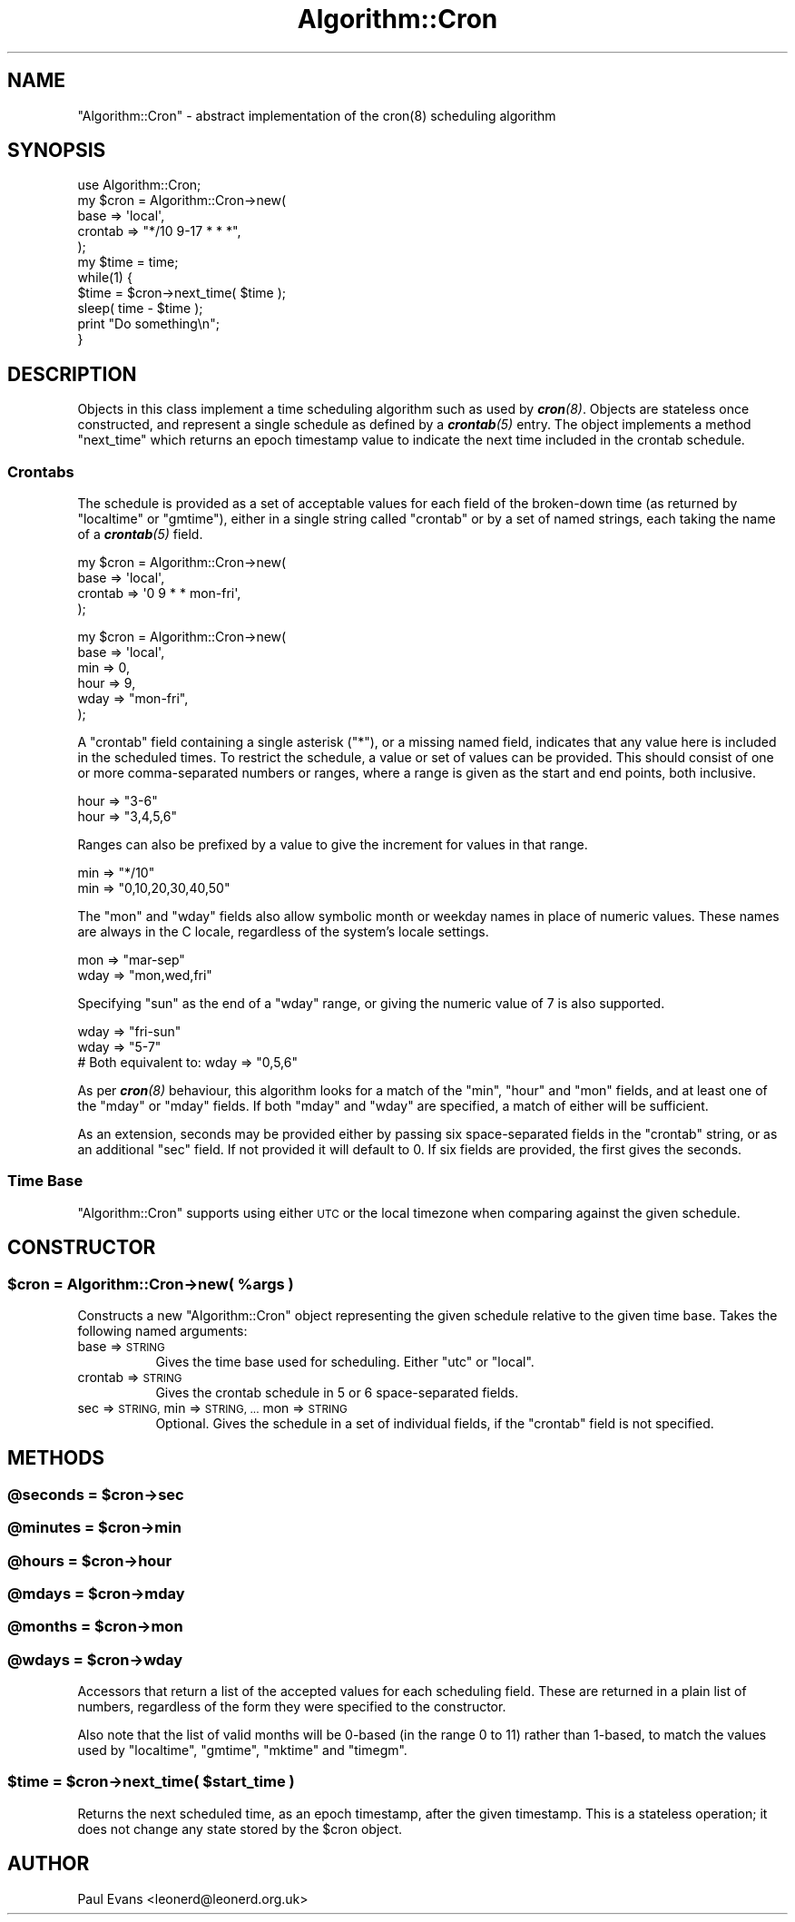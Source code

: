 .\" Automatically generated by Pod::Man 4.14 (Pod::Simple 3.40)
.\"
.\" Standard preamble:
.\" ========================================================================
.de Sp \" Vertical space (when we can't use .PP)
.if t .sp .5v
.if n .sp
..
.de Vb \" Begin verbatim text
.ft CW
.nf
.ne \\$1
..
.de Ve \" End verbatim text
.ft R
.fi
..
.\" Set up some character translations and predefined strings.  \*(-- will
.\" give an unbreakable dash, \*(PI will give pi, \*(L" will give a left
.\" double quote, and \*(R" will give a right double quote.  \*(C+ will
.\" give a nicer C++.  Capital omega is used to do unbreakable dashes and
.\" therefore won't be available.  \*(C` and \*(C' expand to `' in nroff,
.\" nothing in troff, for use with C<>.
.tr \(*W-
.ds C+ C\v'-.1v'\h'-1p'\s-2+\h'-1p'+\s0\v'.1v'\h'-1p'
.ie n \{\
.    ds -- \(*W-
.    ds PI pi
.    if (\n(.H=4u)&(1m=24u) .ds -- \(*W\h'-12u'\(*W\h'-12u'-\" diablo 10 pitch
.    if (\n(.H=4u)&(1m=20u) .ds -- \(*W\h'-12u'\(*W\h'-8u'-\"  diablo 12 pitch
.    ds L" ""
.    ds R" ""
.    ds C` ""
.    ds C' ""
'br\}
.el\{\
.    ds -- \|\(em\|
.    ds PI \(*p
.    ds L" ``
.    ds R" ''
.    ds C`
.    ds C'
'br\}
.\"
.\" Escape single quotes in literal strings from groff's Unicode transform.
.ie \n(.g .ds Aq \(aq
.el       .ds Aq '
.\"
.\" If the F register is >0, we'll generate index entries on stderr for
.\" titles (.TH), headers (.SH), subsections (.SS), items (.Ip), and index
.\" entries marked with X<> in POD.  Of course, you'll have to process the
.\" output yourself in some meaningful fashion.
.\"
.\" Avoid warning from groff about undefined register 'F'.
.de IX
..
.nr rF 0
.if \n(.g .if rF .nr rF 1
.if (\n(rF:(\n(.g==0)) \{\
.    if \nF \{\
.        de IX
.        tm Index:\\$1\t\\n%\t"\\$2"
..
.        if !\nF==2 \{\
.            nr % 0
.            nr F 2
.        \}
.    \}
.\}
.rr rF
.\"
.\" Accent mark definitions (@(#)ms.acc 1.5 88/02/08 SMI; from UCB 4.2).
.\" Fear.  Run.  Save yourself.  No user-serviceable parts.
.    \" fudge factors for nroff and troff
.if n \{\
.    ds #H 0
.    ds #V .8m
.    ds #F .3m
.    ds #[ \f1
.    ds #] \fP
.\}
.if t \{\
.    ds #H ((1u-(\\\\n(.fu%2u))*.13m)
.    ds #V .6m
.    ds #F 0
.    ds #[ \&
.    ds #] \&
.\}
.    \" simple accents for nroff and troff
.if n \{\
.    ds ' \&
.    ds ` \&
.    ds ^ \&
.    ds , \&
.    ds ~ ~
.    ds /
.\}
.if t \{\
.    ds ' \\k:\h'-(\\n(.wu*8/10-\*(#H)'\'\h"|\\n:u"
.    ds ` \\k:\h'-(\\n(.wu*8/10-\*(#H)'\`\h'|\\n:u'
.    ds ^ \\k:\h'-(\\n(.wu*10/11-\*(#H)'^\h'|\\n:u'
.    ds , \\k:\h'-(\\n(.wu*8/10)',\h'|\\n:u'
.    ds ~ \\k:\h'-(\\n(.wu-\*(#H-.1m)'~\h'|\\n:u'
.    ds / \\k:\h'-(\\n(.wu*8/10-\*(#H)'\z\(sl\h'|\\n:u'
.\}
.    \" troff and (daisy-wheel) nroff accents
.ds : \\k:\h'-(\\n(.wu*8/10-\*(#H+.1m+\*(#F)'\v'-\*(#V'\z.\h'.2m+\*(#F'.\h'|\\n:u'\v'\*(#V'
.ds 8 \h'\*(#H'\(*b\h'-\*(#H'
.ds o \\k:\h'-(\\n(.wu+\w'\(de'u-\*(#H)/2u'\v'-.3n'\*(#[\z\(de\v'.3n'\h'|\\n:u'\*(#]
.ds d- \h'\*(#H'\(pd\h'-\w'~'u'\v'-.25m'\f2\(hy\fP\v'.25m'\h'-\*(#H'
.ds D- D\\k:\h'-\w'D'u'\v'-.11m'\z\(hy\v'.11m'\h'|\\n:u'
.ds th \*(#[\v'.3m'\s+1I\s-1\v'-.3m'\h'-(\w'I'u*2/3)'\s-1o\s+1\*(#]
.ds Th \*(#[\s+2I\s-2\h'-\w'I'u*3/5'\v'-.3m'o\v'.3m'\*(#]
.ds ae a\h'-(\w'a'u*4/10)'e
.ds Ae A\h'-(\w'A'u*4/10)'E
.    \" corrections for vroff
.if v .ds ~ \\k:\h'-(\\n(.wu*9/10-\*(#H)'\s-2\u~\d\s+2\h'|\\n:u'
.if v .ds ^ \\k:\h'-(\\n(.wu*10/11-\*(#H)'\v'-.4m'^\v'.4m'\h'|\\n:u'
.    \" for low resolution devices (crt and lpr)
.if \n(.H>23 .if \n(.V>19 \
\{\
.    ds : e
.    ds 8 ss
.    ds o a
.    ds d- d\h'-1'\(ga
.    ds D- D\h'-1'\(hy
.    ds th \o'bp'
.    ds Th \o'LP'
.    ds ae ae
.    ds Ae AE
.\}
.rm #[ #] #H #V #F C
.\" ========================================================================
.\"
.IX Title "Algorithm::Cron 3"
.TH Algorithm::Cron 3 "2020-07-23" "perl v5.32.0" "User Contributed Perl Documentation"
.\" For nroff, turn off justification.  Always turn off hyphenation; it makes
.\" way too many mistakes in technical documents.
.if n .ad l
.nh
.SH "NAME"
"Algorithm::Cron" \- abstract implementation of the cron(8) scheduling
algorithm
.SH "SYNOPSIS"
.IX Header "SYNOPSIS"
.Vb 1
\& use Algorithm::Cron;
\&
\& my $cron = Algorithm::Cron\->new(
\&    base => \*(Aqlocal\*(Aq,
\&    crontab => "*/10 9\-17 * * *",
\& );
\&
\& my $time = time;
\& while(1) {
\&    $time = $cron\->next_time( $time );
\&
\&    sleep( time \- $time );
\&
\&    print "Do something\en";
\& }
.Ve
.SH "DESCRIPTION"
.IX Header "DESCRIPTION"
Objects in this class implement a time scheduling algorithm such as used by
\&\fI\f(BIcron\fI\|(8)\fR. Objects are stateless once constructed, and represent a single
schedule as defined by a \fI\f(BIcrontab\fI\|(5)\fR entry. The object implements a method
\&\f(CW\*(C`next_time\*(C'\fR which returns an epoch timestamp value to indicate the next time
included in the crontab schedule.
.SS "Crontabs"
.IX Subsection "Crontabs"
The schedule is provided as a set of acceptable values for each field of the
broken-down time (as returned by \f(CW\*(C`localtime\*(C'\fR or \f(CW\*(C`gmtime\*(C'\fR), either in a
single string called \f(CW\*(C`crontab\*(C'\fR or by a set of named strings, each taking the
name of a \fI\f(BIcrontab\fI\|(5)\fR field.
.PP
.Vb 4
\& my $cron = Algorithm::Cron\->new(
\&    base => \*(Aqlocal\*(Aq,
\&    crontab => \*(Aq0 9 * * mon\-fri\*(Aq,
\& );
.Ve
.PP

.PP
.Vb 6
\& my $cron = Algorithm::Cron\->new(
\&    base => \*(Aqlocal\*(Aq,
\&    min  => 0,
\&    hour => 9,
\&    wday => "mon\-fri",
\& );
.Ve
.PP
A \f(CW\*(C`crontab\*(C'\fR field containing a single asterisk (\f(CW\*(C`*\*(C'\fR), or a missing named
field, indicates that any value here is included in the scheduled times. To
restrict the schedule, a value or set of values can be provided. This should
consist of one or more comma-separated numbers or ranges, where a range is
given as the start and end points, both inclusive.
.PP
.Vb 2
\& hour => "3\-6"
\& hour => "3,4,5,6"
.Ve
.PP
Ranges can also be prefixed by a value to give the increment for values in
that range.
.PP
.Vb 2
\& min => "*/10"
\& min => "0,10,20,30,40,50"
.Ve
.PP
The \f(CW\*(C`mon\*(C'\fR and \f(CW\*(C`wday\*(C'\fR fields also allow symbolic month or weekday names in
place of numeric values. These names are always in the C locale, regardless of
the system's locale settings.
.PP
.Vb 1
\& mon => "mar\-sep"
\&
\& wday => "mon,wed,fri"
.Ve
.PP
Specifying \f(CW\*(C`sun\*(C'\fR as the end of a \f(CW\*(C`wday\*(C'\fR range, or giving the numeric value
of \f(CW7\fR is also supported.
.PP
.Vb 3
\& wday => "fri\-sun"
\& wday => "5\-7"
\& # Both equivalent to: wday => "0,5,6"
.Ve
.PP
As per \fI\f(BIcron\fI\|(8)\fR behaviour, this algorithm looks for a match of the \f(CW\*(C`min\*(C'\fR,
\&\f(CW\*(C`hour\*(C'\fR and \f(CW\*(C`mon\*(C'\fR fields, and at least one of the \f(CW\*(C`mday\*(C'\fR or \f(CW\*(C`mday\*(C'\fR fields.
If both \f(CW\*(C`mday\*(C'\fR and \f(CW\*(C`wday\*(C'\fR are specified, a match of either will be
sufficient.
.PP
As an extension, seconds may be provided either by passing six space-separated
fields in the \f(CW\*(C`crontab\*(C'\fR string, or as an additional \f(CW\*(C`sec\*(C'\fR field. If not
provided it will default to \f(CW0\fR. If six fields are provided, the first gives
the seconds.
.SS "Time Base"
.IX Subsection "Time Base"
\&\f(CW\*(C`Algorithm::Cron\*(C'\fR supports using either \s-1UTC\s0 or the local timezone when
comparing against the given schedule.
.SH "CONSTRUCTOR"
.IX Header "CONSTRUCTOR"
.ie n .SS "$cron = Algorithm::Cron\->new( %args )"
.el .SS "\f(CW$cron\fP = Algorithm::Cron\->new( \f(CW%args\fP )"
.IX Subsection "$cron = Algorithm::Cron->new( %args )"
Constructs a new \f(CW\*(C`Algorithm::Cron\*(C'\fR object representing the given schedule
relative to the given time base. Takes the following named arguments:
.IP "base => \s-1STRING\s0" 8
.IX Item "base => STRING"
Gives the time base used for scheduling. Either \f(CW\*(C`utc\*(C'\fR or \f(CW\*(C`local\*(C'\fR.
.IP "crontab => \s-1STRING\s0" 8
.IX Item "crontab => STRING"
Gives the crontab schedule in 5 or 6 space-separated fields.
.IP "sec => \s-1STRING,\s0 min => \s-1STRING, ...\s0 mon => \s-1STRING\s0" 8
.IX Item "sec => STRING, min => STRING, ... mon => STRING"
Optional. Gives the schedule in a set of individual fields, if the \f(CW\*(C`crontab\*(C'\fR
field is not specified.
.SH "METHODS"
.IX Header "METHODS"
.ie n .SS "@seconds = $cron\->sec"
.el .SS "\f(CW@seconds\fP = \f(CW$cron\fP\->sec"
.IX Subsection "@seconds = $cron->sec"
.ie n .SS "@minutes = $cron\->min"
.el .SS "\f(CW@minutes\fP = \f(CW$cron\fP\->min"
.IX Subsection "@minutes = $cron->min"
.ie n .SS "@hours = $cron\->hour"
.el .SS "\f(CW@hours\fP = \f(CW$cron\fP\->hour"
.IX Subsection "@hours = $cron->hour"
.ie n .SS "@mdays = $cron\->mday"
.el .SS "\f(CW@mdays\fP = \f(CW$cron\fP\->mday"
.IX Subsection "@mdays = $cron->mday"
.ie n .SS "@months = $cron\->mon"
.el .SS "\f(CW@months\fP = \f(CW$cron\fP\->mon"
.IX Subsection "@months = $cron->mon"
.ie n .SS "@wdays = $cron\->wday"
.el .SS "\f(CW@wdays\fP = \f(CW$cron\fP\->wday"
.IX Subsection "@wdays = $cron->wday"
Accessors that return a list of the accepted values for each scheduling field.
These are returned in a plain list of numbers, regardless of the form they
were specified to the constructor.
.PP
Also note that the list of valid months will be 0\-based (in the range 0 to 11)
rather than 1\-based, to match the values used by \f(CW\*(C`localtime\*(C'\fR, \f(CW\*(C`gmtime\*(C'\fR,
\&\f(CW\*(C`mktime\*(C'\fR and \f(CW\*(C`timegm\*(C'\fR.
.ie n .SS "$time = $cron\->next_time( $start_time )"
.el .SS "\f(CW$time\fP = \f(CW$cron\fP\->next_time( \f(CW$start_time\fP )"
.IX Subsection "$time = $cron->next_time( $start_time )"
Returns the next scheduled time, as an epoch timestamp, after the given
timestamp. This is a stateless operation; it does not change any state stored
by the \f(CW$cron\fR object.
.SH "AUTHOR"
.IX Header "AUTHOR"
Paul Evans <leonerd@leonerd.org.uk>
